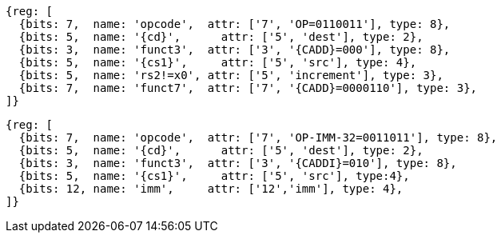 
[wavedrom, ,svg,subs=attributes+]
....
{reg: [
  {bits: 7,  name: 'opcode',  attr: ['7', 'OP=0110011'], type: 8},
  {bits: 5,  name: '{cd}',      attr: ['5', 'dest'], type: 2},
  {bits: 3,  name: 'funct3',  attr: ['3', '{CADD}=000'], type: 8},
  {bits: 5,  name: '{cs1}',     attr: ['5', 'src'], type: 4},
  {bits: 5,  name: 'rs2!=x0', attr: ['5', 'increment'], type: 3},
  {bits: 7,  name: 'funct7',  attr: ['7', '{CADD}=0000110'], type: 3},
]}
....

[wavedrom, ,svg,subs=attributes+]
....
{reg: [
  {bits: 7,  name: 'opcode',  attr: ['7', 'OP-IMM-32=0011011'], type: 8},
  {bits: 5,  name: '{cd}',      attr: ['5', 'dest'], type: 2},
  {bits: 3,  name: 'funct3',  attr: ['3', '{CADDI}=010'], type: 8},
  {bits: 5,  name: '{cs1}',     attr: ['5', 'src'], type:4},
  {bits: 12, name: 'imm',     attr: ['12','imm'], type: 4},
]}
....
